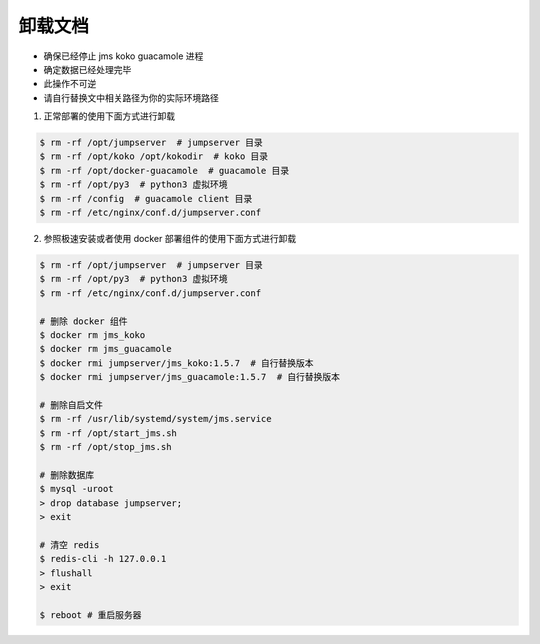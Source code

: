 卸载文档
-------------

- 确保已经停止 jms koko guacamole 进程
- 确定数据已经处理完毕
- 此操作不可逆
- 请自行替换文中相关路径为你的实际环境路径

1. 正常部署的使用下面方式进行卸载

.. code-block:: shell

    $ rm -rf /opt/jumpserver  # jumpserver 目录
    $ rm -rf /opt/koko /opt/kokodir  # koko 目录
    $ rm -rf /opt/docker-guacamole  # guacamole 目录
    $ rm -rf /opt/py3  # python3 虚拟环境
    $ rm -rf /config  # guacamole client 目录
    $ rm -rf /etc/nginx/conf.d/jumpserver.conf

2. 参照极速安装或者使用 docker 部署组件的使用下面方式进行卸载

.. code-block:: shell

    $ rm -rf /opt/jumpserver  # jumpserver 目录
    $ rm -rf /opt/py3  # python3 虚拟环境
    $ rm -rf /etc/nginx/conf.d/jumpserver.conf

    # 删除 docker 组件
    $ docker rm jms_koko
    $ docker rm jms_guacamole
    $ docker rmi jumpserver/jms_koko:1.5.7  # 自行替换版本
    $ docker rmi jumpserver/jms_guacamole:1.5.7  # 自行替换版本

    # 删除自启文件
    $ rm -rf /usr/lib/systemd/system/jms.service
    $ rm -rf /opt/start_jms.sh
    $ rm -rf /opt/stop_jms.sh

    # 删除数据库
    $ mysql -uroot
    > drop database jumpserver;
    > exit

    # 清空 redis
    $ redis-cli -h 127.0.0.1
    > flushall
    > exit

    $ reboot # 重启服务器
